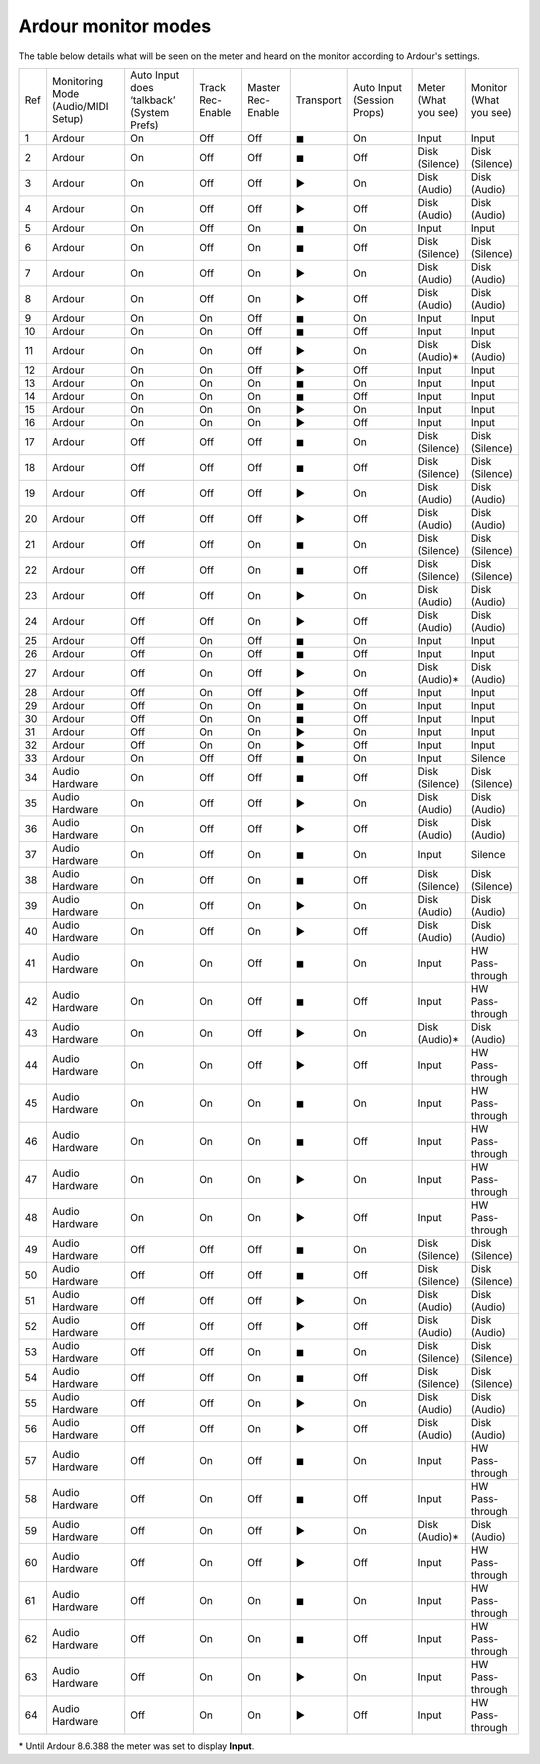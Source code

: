 .. _monitor_modes:

Ardour monitor modes
====================

The table below details what will be seen on the meter and heard on the
monitor according to Ardour's settings.

.. list-table::
   :widths: 5 20 18 12 12 11 17 11 12
   :header-rows: 0

   * - Ref
     - Monitoring Mode (Audio/MIDI Setup)
     - Auto Input does ‘talkback’ (System Prefs)
     - Track Rec-Enable
     - Master Rec-Enable
     - Transport
     - Auto Input (Session Props)
     - Meter (What you see)
     - Monitor (What you see)
   * - 1
     - Ardour
     - On
     - Off
     - Off
     - ◼
     - On
     - Input
     - Input
   * - 2
     - Ardour
     - On
     - Off
     - Off
     - ◼
     - Off
     - Disk (Silence)
     - Disk (Silence)
   * - 3
     - Ardour
     - On
     - Off
     - Off
     - ▶
     - On
     - Disk (Audio)
     - Disk (Audio)
   * - 4
     - Ardour
     - On
     - Off
     - Off
     - ▶
     - Off
     - Disk (Audio)
     - Disk (Audio)
   * - 5
     - Ardour
     - On
     - Off
     - On
     - ◼
     - On
     - Input
     - Input
   * - 6
     - Ardour
     - On
     - Off
     - On
     - ◼
     - Off
     - Disk (Silence)
     - Disk (Silence)
   * - 7
     - Ardour
     - On
     - Off
     - On
     - ▶
     - On
     - Disk (Audio)
     - Disk (Audio)
   * - 8
     - Ardour
     - On
     - Off
     - On
     - ▶
     - Off
     - Disk (Audio)
     - Disk (Audio)
   * - 9
     - Ardour
     - On
     - On
     - Off
     - ◼
     - On
     - Input
     - Input
   * - 10
     - Ardour
     - On
     - On
     - Off
     - ◼
     - Off
     - Input
     - Input
   * - 11
     - Ardour
     - On
     - On
     - Off
     - ▶
     - On
     - Disk (Audio)*
     - Disk (Audio)
   * - 12
     - Ardour
     - On
     - On
     - Off
     - ▶
     - Off
     - Input
     - Input
   * - 13
     - Ardour
     - On
     - On
     - On
     - ◼
     - On
     - Input
     - Input
   * - 14
     - Ardour
     - On
     - On
     - On
     - ◼
     - Off
     - Input
     - Input
   * - 15
     - Ardour
     - On
     - On
     - On
     - ▶
     - On
     - Input
     - Input
   * - 16
     - Ardour
     - On
     - On
     - On
     - ▶
     - Off
     - Input
     - Input
   * - 17
     - Ardour
     - Off
     - Off
     - Off
     - ◼
     - On
     - Disk (Silence)
     - Disk (Silence)
   * - 18
     - Ardour
     - Off
     - Off
     - Off
     - ◼
     - Off
     - Disk (Silence)
     - Disk (Silence)
   * - 19
     - Ardour
     - Off
     - Off
     - Off
     - ▶
     - On
     - Disk (Audio)
     - Disk (Audio)
   * - 20
     - Ardour
     - Off
     - Off
     - Off
     - ▶
     - Off
     - Disk (Audio)
     - Disk (Audio)
   * - 21
     - Ardour
     - Off
     - Off
     - On
     - ◼
     - On
     - Disk (Silence)
     - Disk (Silence)
   * - 22
     - Ardour
     - Off
     - Off
     - On
     - ◼
     - Off
     - Disk (Silence)
     - Disk (Silence)
   * - 23
     - Ardour
     - Off
     - Off
     - On
     - ▶
     - On
     - Disk (Audio)
     - Disk (Audio)
   * - 24
     - Ardour
     - Off
     - Off
     - On
     - ▶
     - Off
     - Disk (Audio)
     - Disk (Audio)
   * - 25
     - Ardour
     - Off
     - On
     - Off
     - ◼
     - On
     - Input
     - Input
   * - 26
     - Ardour
     - Off
     - On
     - Off
     - ◼
     - Off
     - Input
     - Input
   * - 27
     - Ardour
     - Off
     - On
     - Off
     - ▶
     - On
     - Disk (Audio)*
     - Disk (Audio)
   * - 28
     - Ardour
     - Off
     - On
     - Off
     - ▶
     - Off
     - Input
     - Input
   * - 29
     - Ardour
     - Off
     - On
     - On
     - ◼
     - On
     - Input
     - Input
   * - 30
     - Ardour
     - Off
     - On
     - On
     - ◼
     - Off
     - Input
     - Input
   * - 31
     - Ardour
     - Off
     - On
     - On
     - ▶
     - On
     - Input
     - Input
   * - 32
     - Ardour
     - Off
     - On
     - On
     - ▶
     - Off
     - Input
     - Input
   * - 33
     - Ardour
     - On
     - Off
     - Off
     - ◼
     - On
     - Input
     - Silence
   * - 34
     - Audio Hardware
     - On
     - Off
     - Off
     - ◼
     - Off
     - Disk (Silence)
     - Disk (Silence)
   * - 35
     - Audio Hardware
     - On
     - Off
     - Off
     - ▶
     - On
     - Disk (Audio)
     - Disk (Audio)
   * - 36
     - Audio Hardware
     - On
     - Off
     - Off
     - ▶
     - Off
     - Disk (Audio)
     - Disk (Audio)
   * - 37
     - Audio Hardware
     - On
     - Off
     - On
     - ◼
     - On
     - Input
     - Silence
   * - 38
     - Audio Hardware
     - On
     - Off
     - On
     - ◼
     - Off
     - Disk (Silence)
     - Disk (Silence)
   * - 39
     - Audio Hardware
     - On
     - Off
     - On
     - ▶
     - On
     - Disk (Audio)
     - Disk (Audio)
   * - 40
     - Audio Hardware
     - On
     - Off
     - On
     - ▶
     - Off
     - Disk (Audio)
     - Disk (Audio)
   * - 41
     - Audio Hardware
     - On
     - On
     - Off
     - ◼
     - On
     - Input
     - HW Pass-through
   * - 42
     - Audio Hardware
     - On
     - On
     - Off
     - ◼
     - Off
     - Input
     - HW Pass-through
   * - 43
     - Audio Hardware
     - On
     - On
     - Off
     - ▶
     - On
     - Disk (Audio)*
     - Disk (Audio)
   * - 44
     - Audio Hardware
     - On
     - On
     - Off
     - ▶
     - Off
     - Input
     - HW Pass-through
   * - 45
     - Audio Hardware
     - On
     - On
     - On
     - ◼
     - On
     - Input
     - HW Pass-through
   * - 46
     - Audio Hardware
     - On
     - On
     - On
     - ◼
     - Off
     - Input
     - HW Pass-through
   * - 47
     - Audio Hardware
     - On
     - On
     - On
     - ▶
     - On
     - Input
     - HW Pass-through
   * - 48
     - Audio Hardware
     - On
     - On
     - On
     - ▶
     - Off
     - Input
     - HW Pass-through
   * - 49
     - Audio Hardware
     - Off
     - Off
     - Off
     - ◼
     - On
     - Disk (Silence)
     - Disk (Silence)
   * - 50
     - Audio Hardware
     - Off
     - Off
     - Off
     - ◼
     - Off
     - Disk (Silence)
     - Disk (Silence)
   * - 51
     - Audio Hardware
     - Off
     - Off
     - Off
     - ▶
     - On
     - Disk (Audio)
     - Disk (Audio)
   * - 52
     - Audio Hardware
     - Off
     - Off
     - Off
     - ▶
     - Off
     - Disk (Audio)
     - Disk (Audio)
   * - 53
     - Audio Hardware
     - Off
     - Off
     - On
     - ◼
     - On
     - Disk (Silence)
     - Disk (Silence)
   * - 54
     - Audio Hardware
     - Off
     - Off
     - On
     - ◼
     - Off
     - Disk (Silence)
     - Disk (Silence)
   * - 55
     - Audio Hardware
     - Off
     - Off
     - On
     - ▶
     - On
     - Disk (Audio)
     - Disk (Audio)
   * - 56
     - Audio Hardware
     - Off
     - Off
     - On
     - ▶
     - Off
     - Disk (Audio)
     - Disk (Audio)
   * - 57
     - Audio Hardware
     - Off
     - On
     - Off
     - ◼
     - On
     - Input
     - HW Pass-through
   * - 58
     - Audio Hardware
     - Off
     - On
     - Off
     - ◼
     - Off
     - Input
     - HW Pass-through
   * - 59
     - Audio Hardware
     - Off
     - On
     - Off
     - ▶
     - On
     - Disk (Audio)*
     - Disk (Audio)
   * - 60
     - Audio Hardware
     - Off
     - On
     - Off
     - ▶
     - Off
     - Input
     - HW Pass-through
   * - 61
     - Audio Hardware
     - Off
     - On
     - On
     - ◼
     - On
     - Input
     - HW Pass-through
   * - 62
     - Audio Hardware
     - Off
     - On
     - On
     - ◼
     - Off
     - Input
     - HW Pass-through
   * - 63
     - Audio Hardware
     - Off
     - On
     - On
     - ▶
     - On
     - Input
     - HW Pass-through
   * - 64
     - Audio Hardware
     - Off
     - On
     - On
     - ▶
     - Off
     - Input
     - HW Pass-through

\* Until Ardour 8.6.388 the meter was set to display **Input**.